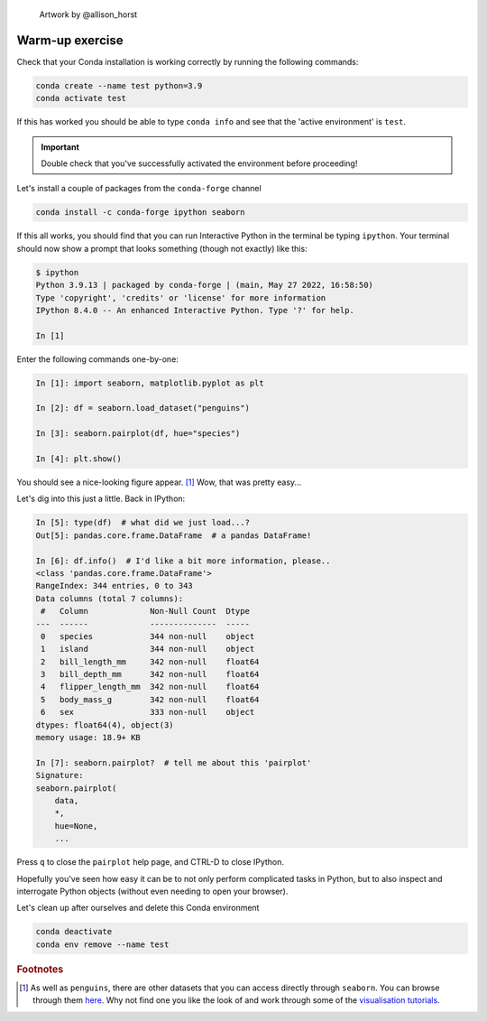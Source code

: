 .. figure:: ../assets/penguins.png

    Artwork by @allison_horst

================
Warm-up exercise
================

Check that your Conda installation is working correctly by running the following commands:

.. code-block::
    
    conda create --name test python=3.9
    conda activate test

If this has worked you should be able to type ``conda info`` and see that the 'active environment' is ``test``.

.. important:: Double check that you've successfully activated the environment before proceeding!

Let's install a couple of packages from the ``conda-forge`` channel

.. code-block::

    conda install -c conda-forge ipython seaborn

If this all works, you should find that you can run Interactive Python in the terminal be typing ``ipython``.
Your terminal should now show a prompt that looks something (though not exactly) like this:

.. code-block::

    $ ipython
    Python 3.9.13 | packaged by conda-forge | (main, May 27 2022, 16:58:50)
    Type 'copyright', 'credits' or 'license' for more information
    IPython 8.4.0 -- An enhanced Interactive Python. Type '?' for help.

    In [1]
    
Enter the following commands one-by-one:

.. code-block:: python

    In [1]: import seaborn, matplotlib.pyplot as plt

    In [2]: df = seaborn.load_dataset("penguins")
    
    In [3]: seaborn.pairplot(df, hue="species")

    In [4]: plt.show()


You should see a nice-looking figure appear. [#f1]_
Wow, that was pretty easy...

Let's dig into this just a little. Back in IPython:

.. code-block:: 

    In [5]: type(df)  # what did we just load...?
    Out[5]: pandas.core.frame.DataFrame  # a pandas DataFrame!

    In [6]: df.info()  # I'd like a bit more information, please..
    <class 'pandas.core.frame.DataFrame'>
    RangeIndex: 344 entries, 0 to 343
    Data columns (total 7 columns):
     #   Column             Non-Null Count  Dtype
    ---  ------             --------------  -----
     0   species            344 non-null    object
     1   island             344 non-null    object
     2   bill_length_mm     342 non-null    float64
     3   bill_depth_mm      342 non-null    float64
     4   flipper_length_mm  342 non-null    float64
     5   body_mass_g        342 non-null    float64
     6   sex                333 non-null    object
    dtypes: float64(4), object(3)
    memory usage: 18.9+ KB

    In [7]: seaborn.pairplot?  # tell me about this 'pairplot'
    Signature:
    seaborn.pairplot(
        data,
        *,
        hue=None,
        ...


Press ``q`` to close the ``pairplot`` help page, and CTRL-D to close IPython.

Hopefully you've seen how easy it can be to not only perform complicated tasks in Python, but to also inspect and interrogate Python objects (without even needing to open your browser).

Let's clean up after ourselves and delete this Conda environment

.. code-block::

    conda deactivate
    conda env remove --name test

.. rubric:: Footnotes

.. [#f1] As well as ``penguins``, there are other datasets that you can access directly through ``seaborn``.
    You can browse through them `here <https://github.com/mwaskom/seaborn-data>`_.
    Why not find one you like the look of and work through some of the `visualisation tutorials <https://seaborn.pydata.org/tutorial.html>`_.
